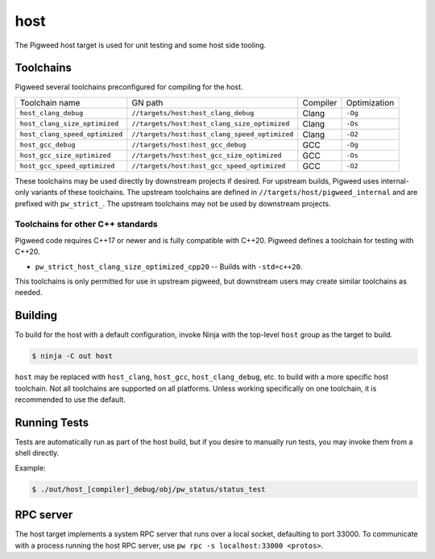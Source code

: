 .. _target-host:

====
host
====
The Pigweed host target is used for unit testing and some host side tooling.

----------
Toolchains
----------
Pigweed several toolchains preconfigured for compiling for the host.

.. list-table::

  * - Toolchain name
    - GN path
    - Compiler
    - Optimization
  * - ``host_clang_debug``
    - ``//targets/host:host_clang_debug``
    - Clang
    - ``-Og``
  * - ``host_clang_size_optimized``
    - ``//targets/host:host_clang_size_optimized``
    - Clang
    - ``-Os``
  * - ``host_clang_speed_optimized``
    - ``//targets/host:host_clang_speed_optimized``
    - Clang
    - ``-O2``
  * - ``host_gcc_debug``
    - ``//targets/host:host_gcc_debug``
    - GCC
    - ``-Og``
  * - ``host_gcc_size_optimized``
    - ``//targets/host:host_gcc_size_optimized``
    - GCC
    - ``-Os``
  * - ``host_gcc_speed_optimized``
    - ``//targets/host:host_gcc_speed_optimized``
    - GCC
    - ``-O2``

These toolchains may be used directly by downstream projects if desired. For
upstream builds, Pigweed uses internal-only variants of these toolchains. The
upstream toolchains are defined in ``//targets/host/pigweed_internal`` and are
prefixed with ``pw_strict_``. The upstream toolchains may not be used by
downstream projects.

Toolchains for other C++ standards
==================================
Pigweed code requires C++17 or newer and is fully compatible with C++20. Pigweed
defines a toolchain for testing with C++20.

* ``pw_strict_host_clang_size_optimized_cpp20`` -- Builds with ``-std=c++20``.

This toolchains is only permitted for use in upstream pigweed, but downstream
users may create similar toolchains as needed.

--------
Building
--------
To build for the host with a default configuration, invoke Ninja with the
top-level ``host`` group as the target to build.

.. code-block:: console

   $ ninja -C out host


``host`` may be replaced with ``host_clang``, ``host_gcc``,
``host_clang_debug``, etc. to build with a more specific host toolchain. Not all
toolchains are supported on all platforms. Unless working specifically on one
toolchain, it is recommended to use the default.

-------------
Running Tests
-------------
Tests are automatically run as part of the host build, but if you desire to
manually run tests, you may invoke them from a shell directly.

Example:

.. code-block:: console

   $ ./out/host_[compiler]_debug/obj/pw_status/status_test

----------
RPC server
----------
The host target implements a system RPC server that runs over a local socket,
defaulting to port 33000. To communicate with a process running the host RPC
server, use ``pw rpc -s localhost:33000 <protos>``.
